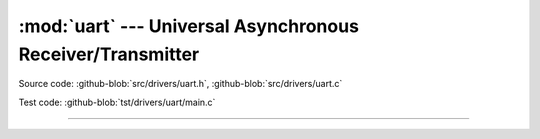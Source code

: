 :mod:`uart` --- Universal Asynchronous Receiver/Transmitter
===========================================================

.. module:: uart
   :synopsis: Universal Asynchronous Receiver/Transmitter.

Source code: :github-blob:`src/drivers/uart.h`, :github-blob:`src/drivers/uart.c`

Test code: :github-blob:`tst/drivers/uart/main.c`

----------------------------------------------

.. doxygenfile:: drivers/uart.h
   :project: simba
